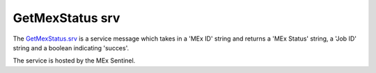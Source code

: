 GetMexStatus srv
================

The `GetMexStatus.srv`_ is a service message which takes in a 'MEx ID' string and returns a 'MEx Status' string, a 'Job ID' string and a boolean indicating 'succes'.

The service is hosted by the MEx Sentinel.

.. _GetMexStatus.srv: ../srv/GetMexStatus.html